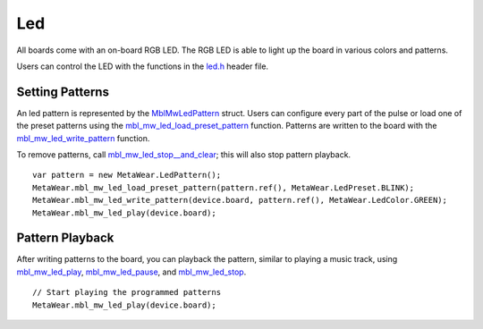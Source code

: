 .. highlight:: javascript

Led
===
All boards come with an on-board RGB LED.  The RGB LED is able to light up the board in various colors and patterns.

Users can control the LED with the functions in the `led.h <https://mbientlab.com/docs/metawear/cpp/latest/led_8h.html>`_ header file.

Setting Patterns
----------------
An led pattern is represented by the `MblMwLedPattern <https://mbientlab.com/docs/metawear/cpp/latest/structMblMwLedPattern.html>`_ struct.  Users can 
configure every part of the pulse or load one of the preset patterns using the 
`mbl_mw_led_load_preset_pattern <https://mbientlab.com/docs/metawear/cpp/latest/led_8h.html#a033cf02db3dd86ca41e4a0a2eee054d3>`_ function.  Patterns 
are written to the board with the 
`mbl_mw_led_write_pattern <https://mbientlab.com/docs/metawear/cpp/latest/led_8h.html#a85e85092c649a75bf8f5a8749b7331a2>`_ function.

To remove patterns, call `mbl_mw_led_stop__and_clear <https://mbientlab.com/docs/metawear/cpp/latest/led_8h.html#a34624667cd8f52bedc818a8900377c01>`_;  
this will also stop pattern playback. ::

    var pattern = new MetaWear.LedPattern();
    MetaWear.mbl_mw_led_load_preset_pattern(pattern.ref(), MetaWear.LedPreset.BLINK);
    MetaWear.mbl_mw_led_write_pattern(device.board, pattern.ref(), MetaWear.LedColor.GREEN);
    MetaWear.mbl_mw_led_play(device.board);

Pattern Playback
----------------
After writing patterns to the board, you can playback the pattern, similar to playing a music track, using  
`mbl_mw_led_play <https://mbientlab.com/docs/metawear/cpp/latest/led_8h.html#ae6dbd4d6e272522003137c5456576aaa>`_, 
`mbl_mw_led_pause <https://mbientlab.com/docs/metawear/cpp/latest/led_8h.html#aba0961b6734c8dda2b6d155814d0089c>`_, and 
`mbl_mw_led_stop <https://mbientlab.com/docs/metawear/cpp/latest/led_8h.html#a25f9c37cf33bf43cedf04535e76c5b7b>`_. ::

    // Start playing the programmed patterns
    MetaWear.mbl_mw_led_play(device.board);